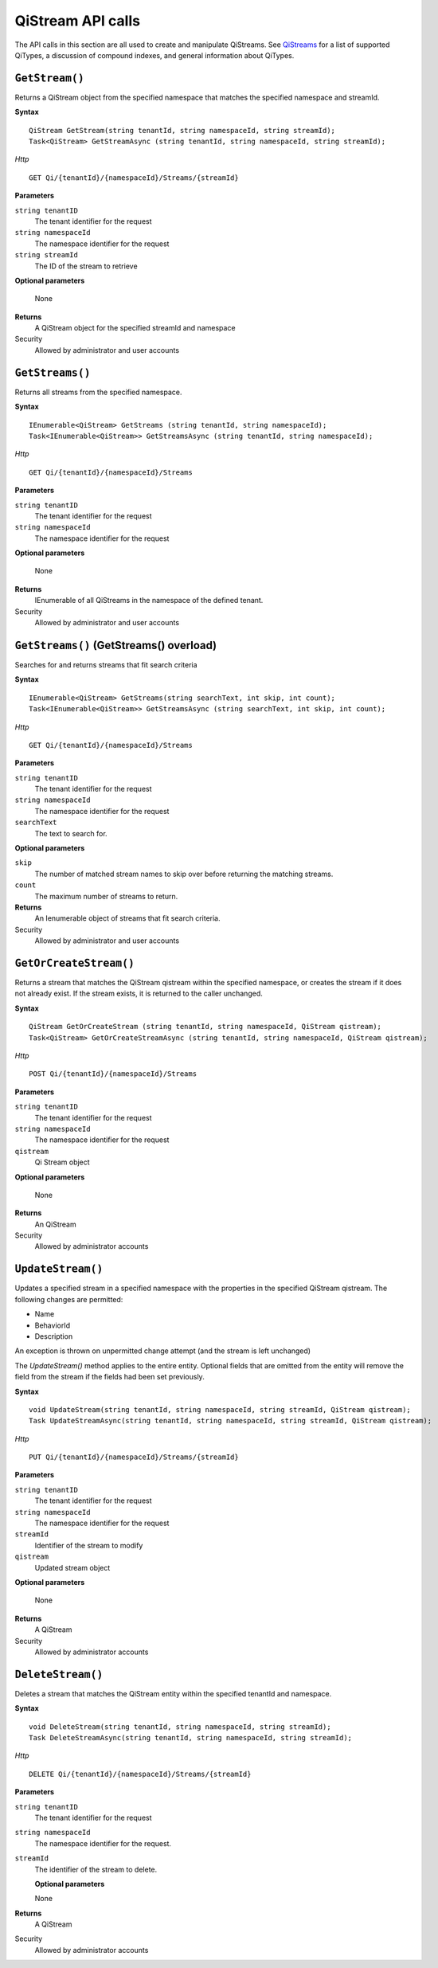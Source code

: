 QiStream API calls
==================


The API calls in this section are all used to create and manipulate QiStreams. See `QiStreams <http://qi-docs-rst.readthedocs.org/en/latest/Qi_Streams.html>`__ for a list of supported QiTypes, a discussion of compound indexes, and general information about QiTypes. 


``GetStream()``
----------------

Returns a QiStream object from the specified namespace that matches the specified namespace and streamId.


**Syntax**


::

    QiStream GetStream(string tenantId, string namespaceId, string streamId);
    Task<QiStream> GetStreamAsync (string tenantId, string namespaceId, string streamId);

*Http*

::

    GET Qi/{tenantId}/{namespaceId}/Streams/{streamId}

**Parameters**

``string tenantID``
  The tenant identifier for the request
``string namespaceId``
  The namespace identifier for the request
``string streamId``
  The ID of the stream to retrieve

**Optional parameters**

  None
  
**Returns**
  A QiStream object for the specified streamId and namespace

Security
  Allowed by administrator and user accounts



``GetStreams()``
----------------

Returns all streams from the specified namespace.

**Syntax**

::

    IEnumerable<QiStream> GetStreams (string tenantId, string namespaceId);
    Task<IEnumerable<QiStream>> GetStreamsAsync (string tenantId, string namespaceId);

*Http*

::

    GET Qi/{tenantId}/{namespaceId}/Streams

**Parameters**

``string tenantID``
  The tenant identifier for the request
``string namespaceId``
  The namespace identifier for the request

**Optional parameters**

  None
  
**Returns**
  IEnumerable of all QiStreams in the namespace of the defined tenant.

Security
  Allowed by administrator and user accounts
  


``GetStreams()`` (GetStreams() overload)
----------------

Searches for and returns streams that fit search criteria

**Syntax**

::

   IEnumerable<QiStream> GetStreams(string searchText, int skip, int count);
   Task<IEnumerable<QiStream>> GetStreamsAsync (string searchText, int skip, int count);
  

*Http*

::

    GET Qi/{tenantId}/{namespaceId}/Streams  

**Parameters**

``string tenantID``
  The tenant identifier for the request
``string namespaceId``
  The namespace identifier for the request
``searchText``
  The text to search for.
 
**Optional parameters**

``skip``
  The number of matched stream names to skip over before returning the matching streams.
``count``
  The maximum number of streams to return. 

  
**Returns**
  An Ienumerable object of streams that fit search criteria.

Security
  Allowed by administrator and user accounts
  
  


``GetOrCreateStream()``
----------------

Returns a stream that matches the QiStream qistream within the specified namespace, or creates the stream if it does not already exist. If the stream exists, it is returned to the caller unchanged.

**Syntax**

::

    QiStream GetOrCreateStream (string tenantId, string namespaceId, QiStream qistream);
    Task<QiStream> GetOrCreateStreamAsync (string tenantId, string namespaceId, QiStream qistream);

*Http*

::

    POST Qi/{tenantId}/{namespaceId}/Streams

**Parameters**

``string tenantID``
  The tenant identifier for the request
``string namespaceId``
  The namespace identifier for the request
``qistream``
  Qi Stream object
 
**Optional parameters**

  None
  
**Returns**
  An QiStream

Security
  Allowed by administrator accounts
  


``UpdateStream()``
----------------

Updates a specified stream in a specified namespace with the properties in the specified QiStream qistream. The following changes are permitted:

• Name

• BehaviorId

• Description

An exception is thrown on unpermitted change attempt (and the stream is
left unchanged)

The *UpdateStream()* method applies to the entire entity. Optional fields
that are omitted from the entity will remove the field from the stream if the fields had been set previously.


**Syntax**

::

    void UpdateStream(string tenantId, string namespaceId, string streamId, QiStream qistream);
    Task UpdateStreamAsync(string tenantId, string namespaceId, string streamId, QiStream qistream);

*Http*

::

    PUT Qi/{tenantId}/{namespaceId}/Streams/{streamId}

**Parameters**

``string tenantID``
  The tenant identifier for the request
``string namespaceId``
  The namespace identifier for the request
``streamId``
  Identifier of the stream to modify
``qistream``
  Updated stream object
 
**Optional parameters**

  None
  
**Returns**
  A QiStream

Security
  Allowed by administrator accounts
  



``DeleteStream()``
----------------

Deletes a stream that matches the QiStream entity within the specified tenantId and namespace.

**Syntax**

::

    void DeleteStream(string tenantId, string namespaceId, string streamId);
    Task DeleteStreamAsync(string tenantId, string namespaceId, string streamId);

*Http*

::

    DELETE Qi/{tenantId}/{namespaceId}/Streams/{streamId}

**Parameters**

``string tenantID``
  The tenant identifier for the request
``string namespaceId``
  The namespace identifier for the request.
``streamId``
  The identifier of the stream to delete.

  **Optional parameters**

  None
  
**Returns**
  A QiStream

Security
  Allowed by administrator accounts
  
